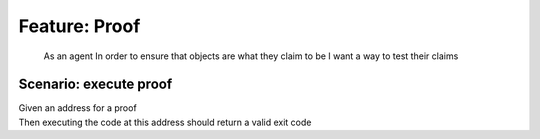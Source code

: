 .. role:: gherkin-step-keyword
.. role:: gherkin-step-content
.. role:: gherkin-feature-description
.. role:: gherkin-scenario-description
.. role:: gherkin-feature-keyword
.. role:: gherkin-feature-content
.. role:: gherkin-background-keyword
.. role:: gherkin-background-content
.. role:: gherkin-scenario-keyword
.. role:: gherkin-scenario-content
.. role:: gherkin-scenario-outline-keyword
.. role:: gherkin-scenario-outline-content
.. role:: gherkin-examples-keyword
.. role:: gherkin-examples-content
.. role:: gherkin-tag-keyword
.. role:: gherkin-tag-content

:gherkin-feature-keyword:`Feature:` :gherkin-feature-content:`Proof`
====================================================================

    :gherkin-feature-description:`As an agent`
    :gherkin-feature-description:`In order to ensure that objects are what they claim to be`
    :gherkin-feature-description:`I want a way to test their claims`

:gherkin-scenario-keyword:`Scenario:` :gherkin-scenario-content:`execute proof`
-------------------------------------------------------------------------------

| :gherkin-step-keyword:`Given` an address for a proof
| :gherkin-step-keyword:`Then` executing the code at this address should return a valid exit code

